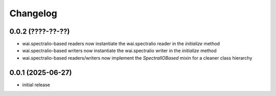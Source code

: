 Changelog
=========

0.0.2 (????-??-??)
------------------

- wai.spectralio-based readers now instantiate the wai.spectralio reader in the `initialize` method
- wai.spectralio-based writers now instantiate the wai.spectralio writer in the `initialize` method
- wai.spectralio-based readers/writers now implement the `SpectralIOBased` mixin for a cleaner class hierarchy


0.0.1 (2025-06-27)
------------------

- initial release

